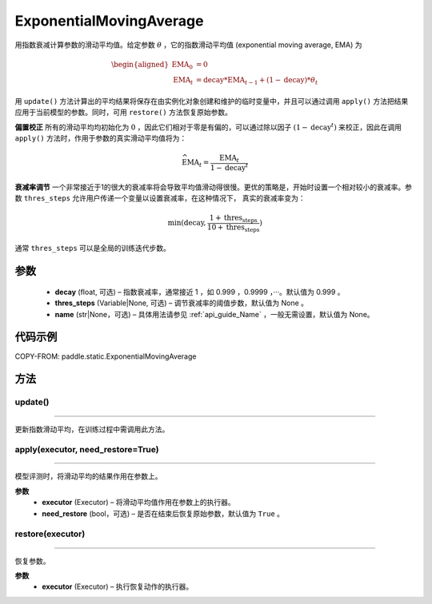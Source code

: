 .. _cn_api_static_ExponentialMovingAverage:

ExponentialMovingAverage
-------------------------------

.. py:class:: paddle.static.ExponentialMovingAverage(decay=0.999, thres_steps=None, name=None)

用指数衰减计算参数的滑动平均值。给定参数 :math:`\theta` ，它的指数滑动平均值 (exponential moving average, EMA) 为

.. math::
    \begin{align}\begin{aligned}\text{EMA}_0 & = 0\\\text{EMA}_t & = \text{decay} * \text{EMA}_{t-1} + (1 - \text{decay}) * \theta_t\end{aligned}\end{align}

用 ``update()`` 方法计算出的平均结果将保存在由实例化对象创建和维护的临时变量中，并且可以通过调用 ``apply()`` 方法把结果应用于当前模型的参数。同时，可用 ``restore()`` 方法恢复原始参数。

**偏置校正**  所有的滑动平均均初始化为 :math:`0` ，因此它们相对于零是有偏的，可以通过除以因子 :math:`(1 - \text{decay}^t)` 来校正，因此在调用 ``apply()`` 方法时，作用于参数的真实滑动平均值将为：

.. math::
    \widehat{\text{EMA}}_t = \frac{\text{EMA}_t}{1 - \text{decay}^t}

**衰减率调节**  一个非常接近于1的很大的衰减率将会导致平均值滑动得很慢。更优的策略是，开始时设置一个相对较小的衰减率。参数 ``thres_steps`` 允许用户传递一个变量以设置衰减率，在这种情况下，
真实的衰减率变为：

.. math:: 
    \min(\text{decay}, \frac{1 + \text{thres_steps}}{10 + \text{thres_steps}})
通常 ``thres_steps`` 可以是全局的训练迭代步数。

参数
:::::::::
    - **decay** (float, 可选) – 指数衰减率，通常接近 1 ，如 0.999 ，0.9999 ，···。默认值为 0.999 。
    - **thres_steps** (Variable|None, 可选) – 调节衰减率的阈值步数，默认值为 None 。
    - **name** (str|None，可选) – 具体用法请参见 :ref:`api_guide_Name` ，一般无需设置，默认值为 None。

代码示例
:::::::::
COPY-FROM: paddle.static.ExponentialMovingAverage


方法
::::::::::::
update()
'''''''''
'''''''''

更新指数滑动平均，在训练过程中需调用此方法。


apply(executor, need_restore=True)
'''''''''
'''''''''

模型评测时，将滑动平均的结果作用在参数上。

**参数**
    - **executor** (Executor) – 将滑动平均值作用在参数上的执行器。
    - **need_restore** (bool，可选) – 是否在结束后恢复原始参数，默认值为 ``True`` 。


restore(executor)
'''''''''
''''''''''

恢复参数。

**参数**
    - **executor** (Executor) – 执行恢复动作的执行器。
